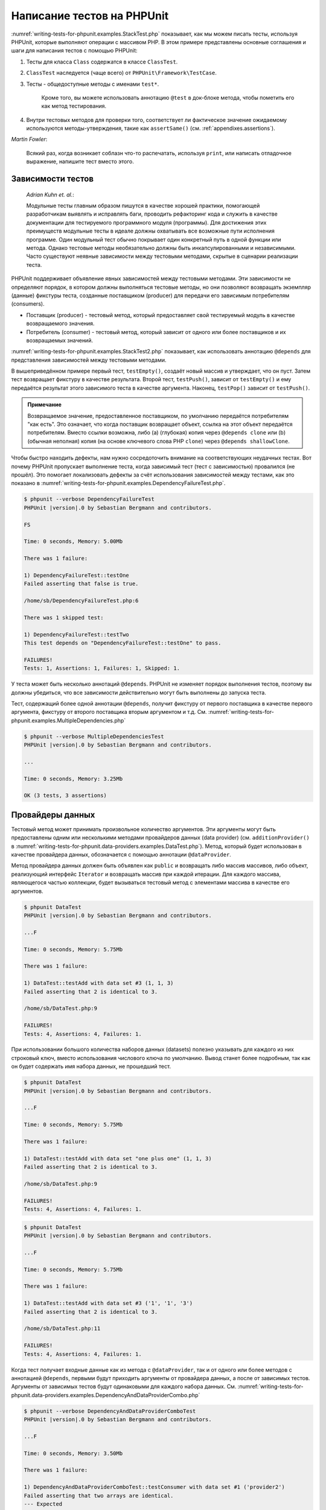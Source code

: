 .. _writing-tests-for-phpunit:

============================
Написание тестов  на PHPUnit
============================

:numref:`writing-tests-for-phpunit.examples.StackTest.php` показывает,
как мы можем писать тесты, используя PHPUnit, которые выполняют операции с массивом PHP.
В этом примере представлены основные соглашения и шаги для написания тестов
с помощью PHPUnit:

#.

   Тесты для класса ``Class`` содержатся в классе ``ClassTest``.

#.

   ``ClassTest`` наследуется (чаще всего) от ``PHPUnit\Framework\TestCase``.

#.

  Тесты - общедоступные методы с именами ``test*``.

   Кроме того, вы можете использовать аннотацию ``@test`` в док-блоке метода, чтобы пометить его как метод тестирования.

#.

   Внутри тестовых методов для проверки того, соответствует ли фактическое значение ожидаемому используются методы-утверждения, такие как ``assertSame()`` (см. :ref:`appendixes.assertions`).

.. code-block:: php
    :caption: Тестирование операций с массивами с использованием PHPUnit
    :name: writing-tests-for-phpunit.examples.StackTest.php

    <?php
    use PHPUnit\Framework\TestCase;

    class StackTest extends TestCase
    {
        public function testPushAndPop()
        {
            $stack = [];
            $this->assertSame(0, count($stack));

            array_push($stack, 'foo');
            $this->assertSame('foo', $stack[count($stack)-1]);
            $this->assertSame(1, count($stack));

            $this->assertSame('foo', array_pop($stack));
            $this->assertSame(0, count($stack));
        }
    }
|
    *Martin Fowler*:

    Всякий раз, когда возникает соблазн что-то распечатать, используя
    ``print``, или написать отладочное выражение, напишите тест
    вместо этого.

.. _writing-tests-for-phpunit.test-dependencies:

Зависимости тестов
##################

    *Adrian Kuhn et. al.*:

    Модульные тесты главным образом пишутся в качестве хорошей практики,
    помогающей разработчикам выявлять и исправлять баги, проводить рефакторинг кода
    и служить в качестве документации для тестируемого программного модуля (программы).
    Для достижения этих преимуществ модульные тесты
    в идеале должны охватывать все возможные пути исполнения программе. Один модульный тест
    обычно покрывает один конкретный путь в одной функции или метода. Однако тестовые методы
    необязательно должны быть инкапсулированными и независимыми. Часто
    существуют неявные зависимости между тестовыми методами, скрытые в сценарии
    реализации теста.

PHPUnit поддерживает объявление явных зависимостей между тестовыми методами.
Эти зависимости не определяют порядок, в котором должны выполняться тестовые методы,
но они позволяют возвращать экземпляр (данные) фикстуры теста, созданные поставщиком (producer)
для передачи его зависимым потребителям (consumers).

-

  Поставщик (producer) - тестовый метод, который предоставляет свой тестируемый модуль в качестве возвращаемого значения.

-

  Потребитель (consumer) - тестовый метод, который зависит от одного или более поставщиков и их возвращаемых значений.

:numref:`writing-tests-for-phpunit.examples.StackTest2.php` показывает,
как использовать аннотацию ``@depends`` для представления зависимостей
между тестовыми методами.

.. code-block:: php
    :caption: Использование аннотации ``@depends`` для описания зависимостей
    :name: writing-tests-for-phpunit.examples.StackTest2.php

    <?php
    use PHPUnit\Framework\TestCase;

    class StackTest extends TestCase
    {
        public function testEmpty()
        {
            $stack = [];
            $this->assertEmpty($stack);

            return $stack;
        }

        /**
         * @depends testEmpty
         */
        public function testPush(array $stack)
        {
            array_push($stack, 'foo');
            $this->assertSame('foo', $stack[count($stack)-1]);
            $this->assertNotEmpty($stack);

            return $stack;
        }

        /**
         * @depends testPush
         */
        public function testPop(array $stack)
        {
            $this->assertSame('foo', array_pop($stack));
            $this->assertEmpty($stack);
        }
    }

В вышеприведённом примере первый тест, ``testEmpty()``,
создаёт новый массив и утверждает, что он пуст. Затем тест возвращает фикстуру
в качестве результата. Второй тест, ``testPush()``,
зависит от ``testEmpty()`` и ему передаётся результат этого зависимого теста
в качестве аргумента. Наконец, ``testPop()``
зависит от ``testPush()``.

.. admonition:: Примечание

   Возвращаемое значение, предоставленное поставщиком, по умолчанию передаётся потребителям "как есть".
   Это означает, что когда поставщик возвращает объект, ссылка на этот объект передаётся потребителям.
   Вместо ссылки возможна, либо (a) (глубокая) копия через ``@depends clone`` или (b)
   (обычная неполная) копия (на основе ключевого слова PHP ``clone``) через
   ``@depends shallowClone``.

Чтобы быстро находить дефекты, нам нужно сосредоточить внимание
на соответствующих неудачных тестах. Вот почему PHPUnit пропускает выполнение теста,
когда зависимый тест (тест с зависимостью) провалился (не прошёл). Это помогает локализовать дефекты за счёт использования зависимостей между тестами, как это показано
в :numref:`writing-tests-for-phpunit.examples.DependencyFailureTest.php`.

.. code-block:: php
    :caption: Использование зависимостей между тестами
    :name: writing-tests-for-phpunit.examples.DependencyFailureTest.php

    <?php
    use PHPUnit\Framework\TestCase;

    class DependencyFailureTest extends TestCase
    {
        public function testOne()
        {
            $this->assertTrue(false);
        }

        /**
         * @depends testOne
         */
        public function testTwo()
        {
        }
    }

.. code-block:: bash

    $ phpunit --verbose DependencyFailureTest
    PHPUnit |version|.0 by Sebastian Bergmann and contributors.

    FS

    Time: 0 seconds, Memory: 5.00Mb

    There was 1 failure:

    1) DependencyFailureTest::testOne
    Failed asserting that false is true.

    /home/sb/DependencyFailureTest.php:6

    There was 1 skipped test:

    1) DependencyFailureTest::testTwo
    This test depends on "DependencyFailureTest::testOne" to pass.

    FAILURES!
    Tests: 1, Assertions: 1, Failures: 1, Skipped: 1.

У теста может быть несколько аннотаций ``@depends``.
PHPUnit не изменяет порядок выполнения тестов, поэтому вы должны убедиться,
что все зависимости действительно могут быть выполнены до запуска теста.

Тест, содержащий более одной аннотации ``@depends``,
получит фикстуру от первого поставщика в качестве первого аргумента, фикстуру
от второго поставщика вторым аргументом и т.д.
См. :numref:`writing-tests-for-phpunit.examples.MultipleDependencies.php`

.. code-block:: php
    :caption: Тест с несколькими зависимостями
    :name: writing-tests-for-phpunit.examples.MultipleDependencies.php

    <?php
    use PHPUnit\Framework\TestCase;

    class MultipleDependenciesTest extends TestCase
    {
        public function testProducerFirst()
        {
            $this->assertTrue(true);
            return 'first';
        }

        public function testProducerSecond()
        {
            $this->assertTrue(true);
            return 'second';
        }

        /**
         * @depends testProducerFirst
         * @depends testProducerSecond
         */
        public function testConsumer($a, $b)
        {
            $this->assertSame('first', $a);
            $this->assertSame('second', $b);
        }
    }

.. code-block:: bash

    $ phpunit --verbose MultipleDependenciesTest
    PHPUnit |version|.0 by Sebastian Bergmann and contributors.

    ...

    Time: 0 seconds, Memory: 3.25Mb

    OK (3 tests, 3 assertions)

.. _writing-tests-for-phpunit.data-providers:

Провайдеры данных
#################

Тестовый метод может принимать произвольное количество аргументов. Эти аргументы могут быть
предоставлены одним или несколькими методами провайдеров данных (data provider)
(см. ``additionProvider()`` в :numref:`writing-tests-for-phpunit.data-providers.examples.DataTest.php`).
Метод, который будет использован в качестве провайдера данных, обозначается с помощью аннотации ``@dataProvider``.

Метод провайдера данных должен быть объявлен как ``public`` и возвращать либо
массив массивов, либо объект, реализующий интерфейс ``Iterator``
и возвращать массив при каждой итерации. Для каждого массива, являющегося
частью коллекции, будет вызываться тестовый метод с элементами массива в качестве его аргументов.

.. code-block:: php
    :caption: Использование провайдера данных, который возвращает массив массивов
    :name: writing-tests-for-phpunit.data-providers.examples.DataTest.php

    <?php
    use PHPUnit\Framework\TestCase;

    class DataTest extends TestCase
    {
        /**
         * @dataProvider additionProvider
         */
        public function testAdd($a, $b, $expected)
        {
            $this->assertSame($expected, $a + $b);
        }

        public function additionProvider()
        {
            return [
                [0, 0, 0],
                [0, 1, 1],
                [1, 0, 1],
                [1, 1, 3]
            ];
        }
    }

.. code-block:: bash

    $ phpunit DataTest
    PHPUnit |version|.0 by Sebastian Bergmann and contributors.

    ...F

    Time: 0 seconds, Memory: 5.75Mb

    There was 1 failure:

    1) DataTest::testAdd with data set #3 (1, 1, 3)
    Failed asserting that 2 is identical to 3.

    /home/sb/DataTest.php:9

    FAILURES!
    Tests: 4, Assertions: 4, Failures: 1.

При использовании большого количества наборов данных (datasets) полезно указывать для каждого из них строковый ключ,
вместо использования числового ключа по умолчанию.
Вывод станет более подробным, так как он будет содержать имя набора данных, не прошедший тест.

.. code-block:: phpименованными
    :caption: Использование провайдера данных с  наборами данных
    :name: writing-tests-for-phpunit.data-providers.examples.DataTest1.php

    <?php
    use PHPUnit\Framework\TestCase;

    class DataTest extends TestCase
    {
        /**
         * @dataProvider additionProvider
         */
        public function testAdd($a, $b, $expected)
        {
            $this->assertSame($expected, $a + $b);
        }

        public function additionProvider()
        {
            return [
                'adding zeros'  => [0, 0, 0],
                'zero plus one' => [0, 1, 1],
                'one plus zero' => [1, 0, 1],
                'one plus one'  => [1, 1, 3]
            ];
        }
    }

.. code-block:: bash

    $ phpunit DataTest
    PHPUnit |version|.0 by Sebastian Bergmann and contributors.

    ...F

    Time: 0 seconds, Memory: 5.75Mb

    There was 1 failure:

    1) DataTest::testAdd with data set "one plus one" (1, 1, 3)
    Failed asserting that 2 is identical to 3.

    /home/sb/DataTest.php:9

    FAILURES!
    Tests: 4, Assertions: 4, Failures: 1.

.. code-block:: php
    :caption: Использование провайдера данных, который возвращает объект Iterator
    :name: writing-tests-for-phpunit.data-providers.examples.DataTest2.php

    <?php
    use PHPUnit\Framework\TestCase;

    require 'CsvFileIterator.php';

    class DataTest extends TestCase
    {
        /**
         * @dataProvider additionProvider
         */
        public function testAdd($a, $b, $expected)
        {
            $this->assertSame($expected, $a + $b);
        }

        public function additionProvider()
        {
            return new CsvFileIterator('data.csv');
        }
    }

.. code-block:: bash

    $ phpunit DataTest
    PHPUnit |version|.0 by Sebastian Bergmann and contributors.

    ...F

    Time: 0 seconds, Memory: 5.75Mb

    There was 1 failure:

    1) DataTest::testAdd with data set #3 ('1', '1', '3')
    Failed asserting that 2 is identical to 3.

    /home/sb/DataTest.php:11

    FAILURES!
    Tests: 4, Assertions: 4, Failures: 1.

.. code-block:: php
    :caption: Класс CsvFileIterator
    :name: writing-tests-for-phpunit.data-providers.examples.CsvFileIterator.php

    <?php
    use PHPUnit\Framework\TestCase;

    class CsvFileIterator implements Iterator
    {
        protected $file;
        protected $key = 0;
        protected $current;

        public function __construct($file)
        {
            $this->file = fopen($file, 'r');
        }

        public function __destruct()
        {
            fclose($this->file);
        }

        public function rewind()
        {
            rewind($this->file);
            $this->current = fgetcsv($this->file);
            $this->key = 0;
        }

        public function valid()
        {
            return !feof($this->file);
        }

        public function key()
        {
            return $this->key;
        }

        public function current()
        {
            return $this->current;
        }

        public function next()
        {
            $this->current = fgetcsv($this->file);
            $this->key++;
        }
    }

Когда тест получает входные данные как из метода с ``@dataProvider``,
так и от одного или более методов с аннотацией ``@depends``,
первыми будут приходить аргументы от провайдера данных, а после от зависимых тестов.
Аргументы от зависимых тестов будут одинаковыми для каждого набора данных.
См. :numref:`writing-tests-for-phpunit.data-providers.examples.DependencyAndDataProviderCombo.php`

.. code-block:: php
    :caption: Комбинация @depends и @dataProvider в одном тесте
    :name: writing-tests-for-phpunit.data-providers.examples.DependencyAndDataProviderCombo.php

    <?php
    use PHPUnit\Framework\TestCase;

    class DependencyAndDataProviderComboTest extends TestCase
    {
        public function provider()
        {
            return [['provider1'], ['provider2']];
        }

        public function testProducerFirst()
        {
            $this->assertTrue(true);
            return 'first';
        }

        public function testProducerSecond()
        {
            $this->assertTrue(true);
            return 'second';
        }

        /**
         * @depends testProducerFirst
         * @depends testProducerSecond
         * @dataProvider provider
         */
        public function testConsumer()
        {
            $this->assertSame(
                ['provider1', 'first', 'second'],
                func_get_args()
            );
        }
    }

.. code-block:: bash

    $ phpunit --verbose DependencyAndDataProviderComboTest
    PHPUnit |version|.0 by Sebastian Bergmann and contributors.

    ...F

    Time: 0 seconds, Memory: 3.50Mb

    There was 1 failure:

    1) DependencyAndDataProviderComboTest::testConsumer with data set #1 ('provider2')
    Failed asserting that two arrays are identical.
    --- Expected
    +++ Actual
    @@ @@
    Array &0 (
    -    0 => 'provider1'
    +    0 => 'provider2'
         1 => 'first'
         2 => 'second'
    )
    /home/sb/DependencyAndDataProviderComboTest.php:32

    FAILURES!
    Tests: 4, Assertions: 4, Failures: 1.

.. code-block:: php
    :caption: Использование нескольких провайдеров данных для одного теста
      :name: writing-tests-for-phpunit.data-providers.examples.DataTest.php

      <?php
      use PHPUnit\Framework\TestCase;

      class DataTest extends TestCase
      {
          /**
           * @dataProvider additionWithNonNegativeNumbersProvider
           * @dataProvider additionWithNegativeNumbersProvider
           */
          public function testAdd($a, $b, $expected)
          {
              $this->assertSame($expected, $a + $b);
          }

          public function additionWithNonNegativeNumbersProvider()
          {
              return [
                  [0, 1, 1],
                  [1, 0, 1],
                  [1, 1, 3]
              ];
          }

          public function additionWithNegativeNumbersProvider()
          {
              return [
                  [-1, 1, 0],
                  [-1, -1, -2],
                  [1, -1, 0]
              ];
          }
       }

.. code-block:: bash
    $ phpunit DataTest
    PHPUnit |version|.0 by Sebastian Bergmann and contributors.

    ..F...                                                              6 / 6 (100%)

    Time: 0 seconds, Memory: 5.75Mb

    There was 1 failure:

    1) DataTest::testAdd with data set #3 (1, 1, 3)
    Failed asserting that 2 is identical to 3.

    /home/sb/DataTest.php:12

    FAILURES!
    Tests: 6, Assertions: 6, Failures: 1.

.. admonition:: Примечание

   Когда тест зависит от теста, который использует провайдеры данных, зависимый
   тест начнёт выполняться, когда тест, от которого от зависит, успешно выполнится
   хотя бы для одного набора данных. Результат теста, который использует провайдеры данных,
   не может быть внедрён в зависимый тест.

.. admonition:: Примечание

   Все провайдеры данных выполняются как перед вызовом статического метода ``setUpBeforeClass``,
   так и перед первым вызовом метода ``setUp``.
   Из-за этого вы не сможете получить доступ к переменным, определённым внутри провайдера данных.
   Это требуется для того, чтобы PHPUnit смог вычислить общее количество тестов.

.. _writing-tests-for-phpunit.exceptions:

Тестирование исключений
#######################

:numref:`writing-tests-for-phpunit.exceptions.examples.ExceptionTest.php`
показывает, как использовать метод ``expectException()`` для проверки того,
было ли выброшено исключение в тестируемом коде.

.. code-block:: php
    :caption: Использование метода expectException()
    :name: writing-tests-for-phpunit.exceptions.examples.ExceptionTest.php

    <?php
    use PHPUnit\Framework\TestCase;

    class ExceptionTest extends TestCase
    {
        public function testException()
        {
            $this->expectException(InvalidArgumentException::class);
        }
    }

.. code-block:: bash

    $ phpunit ExceptionTest
    PHPUnit |version|.0 by Sebastian Bergmann and contributors.

    F

    Time: 0 seconds, Memory: 4.75Mb

    There was 1 failure:

    1) ExceptionTest::testException
    Failed asserting that exception of type "InvalidArgumentException" is thrown.

    FAILURES!
    Tests: 1, Assertions: 1, Failures: 1.

В дополнение к методу ``expectException()`` существуют методы
``expectExceptionCode()``,
``expectExceptionMessage()`` и
``expectExceptionMessageRegExp()``, чтобы установить ожиданий для
исключений, вызванных тестируемым кодом.

.. admonition:: Примечание

   Обратите внимание, что метод expectExceptionMessage, утверждает,
   что фактическое сообщение в ``$actual`` содержит ожидаемое сообщение ``$expected``
   без выполнения точного сравнения строк.

Кроме того, вы можете использовать аннотации ``@expectedException``,
``@expectedExceptionCode``,
``@expectedExceptionMessage`` и
``@expectedExceptionMessageRegExp``, чтобы установить
ожидания для исключений, вызванных тестируемым кодом.
:numref:`writing-tests-for-phpunit.exceptions.examples.ExceptionTest2.php`
демонстрирует пример использования.

.. code-block:: php
    :caption: Использование аннотации @expectedException
    :name: writing-tests-for-phpunit.exceptions.examples.ExceptionTest2.php

    <?php
    use PHPUnit\Framework\TestCase;

    class ExceptionTest extends TestCase
    {
        /**
         * @expectedException InvalidArgumentException
         */
        public function testException()
        {
        }
    }

.. code-block:: bash

    $ phpunit ExceptionTest
    PHPUnit |version|.0 by Sebastian Bergmann and contributors.

    F

    Time: 0 seconds, Memory: 4.75Mb

    There was 1 failure:

    1) ExceptionTest::testException
    Failed asserting that exception of type "InvalidArgumentException" is thrown.

    FAILURES!
    Tests: 1, Assertions: 1, Failures: 1.

.. _writing-tests-for-phpunit.errors:

Тестирование ошибок PHP
#######################

По умолчанию PHPUnit преобразует ошибки, предупреждения и уведомления, вызываемые PHP
во время выполнения теста, в исключения.
Используя эти исключения, вы можете, например, ожидать, что тест вызовет ошибку
PHP, как показано в :numref:`writing-tests-for-phpunit.exceptions.examples.ErrorTest.php`.

.. admonition:: Примечание

   Конфигурация времени выполнения PHP ``error_reporting`` может
   ограничивать, какие ошибки PHPUnit будет конвертировать в исключения. Если у вас
   возникли проблемы с этой настройкой, убедитесь, что PHP не настроен на подавление
   типов ошибок, которые вы тестируете.

.. code-block:: php
    :caption: Ожидание ошибки PHP в тесте, используя @expectedException
    :name: writing-tests-for-phpunit.exceptions.examples.ErrorTest.php

    <?php
    use PHPUnit\Framework\TestCase;

    class ExpectedErrorTest extends TestCase
    {
        /**
         * @expectedException PHPUnit\Framework\Error\Error
         */
        public function testFailingInclude()
        {
            include 'not_existing_file.php';
        }
    }

.. code-block:: bash

    $ phpunit -d error_reporting=2 ExpectedErrorTest
    PHPUnit |version|.0 by Sebastian Bergmann and contributors.

    .

    Time: 0 seconds, Memory: 5.25Mb

    OK (1 test, 1 assertion)

Классы ``PHPUnit\Framework\Error\Notice``
``PHPUnit\Framework\Error\Warning`` представляют уведомления и предупреждения PHP
соответственно.

.. admonition:: Примечание

   Вы должны быть как можно более конкретно указывать исключения при тестировании. Тестирование
   слишком общий классов исключений может привести к нежелательным побочным
   эффектам. Поэтому проверка исключения на соответствие классу ``Exception``
   с помощью ``@expectedException`` или ``expectException()`` больше не разрешена.

При тестировании кода, использующего функции PHP, которые вызывают ошибки, например,
``fopen``, иногда бывает полезно использовать подавление ошибок во время тестирования.
Таким образом, это позволит вам проверять возвращаемые значения, подавляя уведомления, которые
преобразуются в объекты PHPUnit ``PHPUnit\Framework\Error\Notice``.

.. code-block:: php
    :caption: Тестирование возвращаемых значений в коде, в котором возникают ошибки PHP
    :name: writing-tests-for-phpunit.exceptions.examples.TriggerErrorReturnValue.php

    <?php
    use PHPUnit\Framework\TestCase;

    class ErrorSuppressionTest extends TestCase
    {
        public function testFileWriting() {
            $writer = new FileWriter;

            $this->assertFalse(@$writer->write('/is-not-writeable/file', 'stuff'));
        }
    }

    class FileWriter
    {
        public function write($file, $content) {
            $file = fopen($file, 'w');

            if ($file == false) {
                return false;
            }

            // ...
        }
    }

.. code-block:: bash

    $ phpunit ErrorSuppressionTest
    PHPUnit |version|.0 by Sebastian Bergmann and contributors.

    .

    Time: 1 seconds, Memory: 5.25Mb

    OK (1 test, 1 assertion)

Без подавления ошибки тест завершится неудачей с сообщением
``fopen(/is-not-writeable/file): failed to open stream: No such file or directory``.

.. _writing-tests-for-phpunit.output:

Тестирования вывода
###################

Иногда вам нужно проверить, что выполнение метода, например,
генерирует ожидаемый вывод (к примеру, через ``echo`` или
``print``). Класс
``PHPUnit\Framework\TestCase`` использует возможности
`буферизации вывода <http://www.php.net/manual/ru/ref.outcontrol.php>`_ PHP
для предоставления такой функциональности.

:numref:`writing-tests-for-phpunit.output.examples.OutputTest.php`
показывает, как использовать метод ``expectOutputString()`` для установки
ожидаемого вывода. Если этот ожидаемый вывод не будет сгенерирован, тест
будет считаться проваленным.

.. code-block:: php
    :caption: Тестирование вывода функции или метода
    :name: writing-tests-for-phpunit.output.examples.OutputTest.php

    <?php
    use PHPUnit\Framework\TestCase;

    class OutputTest extends TestCase
    {
        public function testExpectFooActualFoo()
        {
            $this->expectOutputString('foo');
            print 'foo';
        }

        public function testExpectBarActualBaz()
        {
            $this->expectOutputString('bar');
            print 'baz';
        }
    }

.. code-block:: bash

    $ phpunit OutputTest
    PHPUnit |version|.0 by Sebastian Bergmann and contributors.

    .F

    Time: 0 seconds, Memory: 5.75Mb

    There was 1 failure:

    1) OutputTest::testExpectBarActualBaz
    Failed asserting that two strings are equal.
    --- Expected
    +++ Actual
    @@ @@
    -'bar'
    +'baz'

    FAILURES!
    Tests: 2, Assertions: 2, Failures: 1.

:numref:`writing-tests-for-phpunit.output.tables.api`
показывает доступные методы для тестирования вывода

.. rst-class:: table
.. list-table:: Методы для тестирования вывода
    :name: writing-tests-for-phpunit.output.tables.api
    :header-rows: 1

    * - Метод
      - Описание
    * - ``void expectOutputRegex(string $regularExpression)``
      - Проверить, что вывод соответствует регулярному выражению ``$regularExpression``.
    * - ``void expectOutputString(string $expectedString)``
      - Проверить, что вывод соответствует строке ``$expectedString``.
    * - ``bool setOutputCallback(callable $callback)``
      - Устанавливает функцию обратного вызова, используемую, например, для нормализации фактического вывода.
    * - ``string getActualOutput()``
      - Получить фактический вывод.

.. admonition:: Note

   Тест, который генерирует вывод, не будет работать в строгом режиме.

.. _writing-tests-for-phpunit.error-output:

Вывод ошибки
############

Всякий раз, когда тест терпит неудачу, PHPUnit изо всех сил пытается предоставить вам
максимально возможный контекст, который может помочь выявить проблему.

.. code-block:: php
    :caption: Вывод ошибки, сгенерированный при неудачном сравнении массива
    :name: writing-tests-for-phpunit.error-output.examples.ArrayDiffTest.php

    <?php
    use PHPUnit\Framework\TestCase;

    class ArrayDiffTest extends TestCase
    {
        public function testEquality()
        {
            $this->assertSame(
                [1, 2,  3, 4, 5, 6],
                [1, 2, 33, 4, 5, 6]
            );
        }
    }

.. code-block:: bash

    $ phpunit ArrayDiffTest
    PHPUnit |version|.0 by Sebastian Bergmann and contributors.

    F

    Time: 0 seconds, Memory: 5.25Mb

    There was 1 failure:

    1) ArrayDiffTest::testEquality
    Failed asserting that two arrays are identical.
    --- Expected
    +++ Actual
    @@ @@
     Array (
         0 => 1
         1 => 2
    -    2 => 3
    +    2 => 33
         3 => 4
         4 => 5
         5 => 6
     )

    /home/sb/ArrayDiffTest.php:7

    FAILURES!
    Tests: 1, Assertions: 1, Failures: 1.

В этом примере только одно из значений массива отличается, а остальные значения показаны,
для обеспечения контекста, где произошла ошибка.

Когда сгенерированный вывод будет длинным для чтения, PHPUnit разделит его
и отобразит несколько строк контекста вокруг каждого несоответствия (разницы).

.. code-block:: php
    :caption: Вывод ошибки при неудачном сравнении длинного массива
    :name: writing-tests-for-phpunit.error-output.examples.LongArrayDiffTest.php

    <?php
    use PHPUnit\Framework\TestCase;

    class LongArrayDiffTest extends TestCase
    {
        public function testEquality()
        {
            $this->assertSame(
                [0, 0, 0, 0, 0, 0, 0, 0, 0, 0, 0, 0, 1, 2,  3, 4, 5, 6],
                [0, 0, 0, 0, 0, 0, 0, 0, 0, 0, 0, 0, 1, 2, 33, 4, 5, 6]
            );
        }
    }

.. code-block:: bash

    $ phpunit LongArrayDiffTest
    PHPUnit |version|.0 by Sebastian Bergmann and contributors.

    F

    Time: 0 seconds, Memory: 5.25Mb

    There was 1 failure:

    1) LongArrayDiffTest::testEquality
    Failed asserting that two arrays are identical.
    --- Expected
    +++ Actual
    @@ @@
         11 => 0
         12 => 1
         13 => 2
    -    14 => 3
    +    14 => 33
         15 => 4
         16 => 5
         17 => 6
     )

    /home/sb/LongArrayDiffTest.php:7

    FAILURES!
    Tests: 1, Assertions: 1, Failures: 1.

.. _writing-tests-for-phpunit.error-output.edge-cases:

Крайние случаи
==============

Когда сравнение терпит неудачу, PHPUnit создаёт текстовые представления
входных значений и сравнивает их. Благодаря этой реализации результат сравнения изменений (diff)
может показать больше проблем, чем существуют на самом деле.

Это происходит только при использовании assertEquals или 'слабых' ('weak') функций
сравнения массивов или объектов.

.. code-block:: php
    :caption: Крайний случай в генерации сравнения при использовании слабого сравнения
    :name: writing-tests-for-phpunit.error-output.edge-cases.examples.ArrayWeakComparisonTest.php

    <?php
    use PHPUnit\Framework\TestCase;

    class ArrayWeakComparisonTest extends TestCase
    {
        public function testEquality()
        {
            $this->assertEquals(
                [1, 2, 3, 4, 5, 6],
                ['1', 2, 33, 4, 5, 6]
            );
        }
    }

.. code-block:: bash

    $ phpunit ArrayWeakComparisonTest
    PHPUnit |version|.0 by Sebastian Bergmann and contributors.

    F

    Time: 0 seconds, Memory: 5.25Mb

    There was 1 failure:

    1) ArrayWeakComparisonTest::testEquality
    Failed asserting that two arrays are equal.
    --- Expected
    +++ Actual
    @@ @@
     Array (
    -    0 => 1
    +    0 => '1'
         1 => 2
    -    2 => 3
    +    2 => 33
         3 => 4
         4 => 5
         5 => 6
     )

    /home/sb/ArrayWeakComparisonTest.php:7

    FAILURES!
    Tests: 1, Assertions: 1, Failures: 1.

В этом примере сообщается о различии в первом индексе между
``1`` и ``'1'``,
хотя assertEquals считает, что эти значения совпадают.


